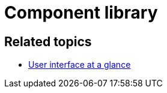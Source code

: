 = Component library

//TODO Leonie: fill topic

== Related topics

* xref:: adaptive-designer-user-interface-at-a-glance.adoc [User interface at a glance]